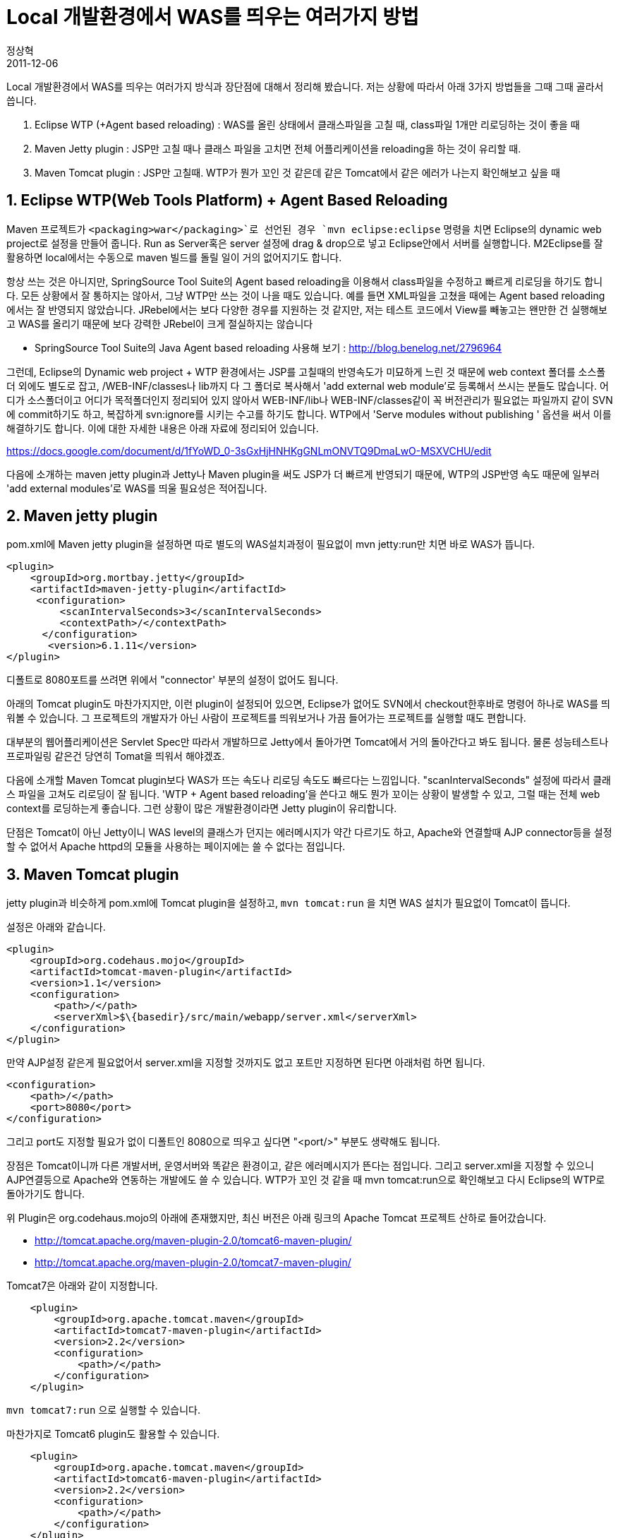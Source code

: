 = Local 개발환경에서 WAS를 띄우는 여러가지 방법
정상혁
2011-12-06
:jbake-type: post
:jbake-status: published
:jbake-tags: WAS,Maven,Eclipse
:jabke-rootpath: /
:rootpath: /
:content.rootpath: /
:idprefix:

Local 개발환경에서 WAS를 띄우는 여러가지 방식과 장단점에 대해서 정리해 봤습니다.  저는 상황에 따라서 아래 3가지 방법들을 그때 그때 골라서 씁니다.

1. Eclipse WTP (+Agent based reloading) : WAS를 올린 상태에서 클래스파일을 고칠 때, class파일 1개만 리로딩하는 것이 좋을 때
2. Maven Jetty plugin : JSP만 고칠 때나 클래스 파일을 고치면 전체 어플리케이션을 reloading을 하는 것이 유리할 때.
3. Maven Tomcat plugin : JSP만 고칠때. WTP가 뭔가 꼬인 것 같은데 같은 Tomcat에서 같은 에러가 나는지 확인해보고 싶을 때

== 1. Eclipse WTP(Web Tools Platform) + Agent Based Reloading
Maven 프로젝트가 `<packaging>war</packaging>`로 선언된 경우 `mvn eclipse:eclipse` 명령을 치면 Eclipse의 dynamic web project로 설정을 만들어 줍니다.  Run as Server혹은 server 설정에 drag & drop으로 넣고 Eclipse안에서 서버를 실행합니다.
M2Eclipse를 잘 활용하면 local에서는 수동으로 maven 빌드를 돌릴 일이 거의 없어지기도 합니다.

항상 쓰는 것은 아니지만, SpringSource  Tool Suite의 Agent based reloading을 이용해서 class파일을 수정하고 빠르게 리로딩을 하기도 합니다. 모든 상황에서 잘 통하지는 않아서, 그냥 WTP만 쓰는 것이 나을 때도 있습니다. 예를 들면 XML파일을 고쳤을 때에는 Agent based reloading에서는 잘 반영되지 않았습니다. JRebel에서는 보다 다양한 경우를 지원하는 것 같지만, 저는 테스트 코드에서 View를 빼놓고는 왠만한 건 실행해보고 WAS를 올리기 때문에 보다 강력한 JRebel이 크게 절실하지는 않습니다

* SpringSource Tool Suite의 Java Agent based reloading 사용해 보기 : http://blog.benelog.net/2796964

그런데, Eclipse의 Dynamic web project + WTP 환경에서는 JSP를 고칠때의 반영속도가 미묘하게 느린 것 때문에  web context 폴더를 소스폴더 외에도 별도로 잡고, /WEB-INF/classes나 lib까지 다 그 폴더로 복사해서 'add external web module'로 등록해서 쓰시는 분들도 많습니다. 어디가 소스폴더이고 어디가 목적폴더인지  정리되어 있지 않아서 WEB-INF/lib나 WEB-INF/classes같이 꼭 버전관리가 필요없는 파일까지 같이 SVN에 commit하기도 하고, 복잡하게 svn:ignore를 시키는 수고를 하기도 합니다.
WTP에서 'Serve modules without publishing ' 옵션을 써서 이를 해결하기도 합니다.
이에 대한 자세한 내용은 아래 자료에 정리되어 있습니다.

https://docs.google.com/document/d/1fYoWD_0-3sGxHjHNHKgGNLmONVTQ9DmaLwO-MSXVCHU/edit

다음에 소개하는 maven jetty plugin과 Jetty나 Maven plugin을 써도 JSP가 더 빠르게 반영되기 때문에, WTP의 JSP반영 속도 때문에 일부러 'add external modules'로 WAS를 띄울 필요성은 적어집니다.

== 2. Maven jetty plugin

pom.xml에 Maven jetty plugin을 설정하면 따로 별도의 WAS설치과정이 필요없이 mvn jetty:run만 치면 바로 WAS가 뜹니다.

[source,xml]
----
<plugin>
    <groupId>org.mortbay.jetty</groupId>
    <artifactId>maven-jetty-plugin</artifactId>
     <configuration>
         <scanIntervalSeconds>3</scanIntervalSeconds>
         <contextPath>/</contextPath>
      </configuration>
       <version>6.1.11</version>
</plugin>
----


디폴트로 8080포트를 쓰려면 위에서 "connector' 부분의 설정이 없어도 됩니다.

아래의 Tomcat plugin도 마찬가지지만, 이런 plugin이 설정되어 있으면, Eclipse가 없어도 SVN에서 checkout한후바로 명령어 하나로 WAS를 띄워볼 수 있습니다. 그 프로젝트의 개발자가 아닌 사람이 프로젝트를 띄워보거나 가끔 들어가는 프로젝트를 실행할 때도 편합니다.

대부분의 웹어플리케이션은 Servlet Spec만 따라서 개발하므로 Jetty에서 돌아가면 Tomcat에서 거의 돌아간다고 봐도 됩니다. 물론 성능테스트나 프로파일링 같은건 당연히 Tomat을 띄워서 해야겠죠.

다음에 소개할 Maven Tomcat plugin보다 WAS가 뜨는 속도나 리로딩 속도도 빠르다는 느낌입니다.
"scanIntervalSeconds" 설정에 따라서 클래스 파일을 고쳐도 리로딩이 잘 됩니다.
'WTP + Agent based reloading'을 쓴다고 해도 뭔가 꼬이는 상황이 발생할 수 있고, 그럴 때는 전체 web context를 로딩하는게 좋습니다.
그런 상황이 많은 개발환경이라면 Jetty plugin이 유리합니다.

단점은 Tomcat이 아닌 Jetty이니 WAS level의 클래스가 던지는 에러메시지가 약간 다르기도 하고, Apache와 연결할때 AJP connector등을 설정할 수 없어서 Apache httpd의 모듈을 사용하는 페이지에는 쓸 수 없다는 점입니다.

== 3. Maven Tomcat plugin
jetty plugin과 비슷하게 pom.xml에 Tomcat plugin을 설정하고, `mvn tomcat:run` 을 치면 WAS 설치가 필요없이 Tomcat이 뜹니다.

설정은 아래와 같습니다.

[source,xml]
----
<plugin>
    <groupId>org.codehaus.mojo</groupId>
    <artifactId>tomcat-maven-plugin</artifactId>
    <version>1.1</version>
    <configuration>
        <path>/</path>
        <serverXml>$\{basedir}/src/main/webapp/server.xml</serverXml>
    </configuration>
</plugin>
----

만약 AJP설정 같은게 필요없어서 server.xml을 지정할 것까지도 없고 포트만 지정하면 된다면 아래처럼 하면 됩니다.

[source,xml]
----
<configuration>
    <path>/</path>
    <port>8080</port>
</configuration>
----


그리고 port도 지정할 필요가 없이 디폴트인 8080으로 띄우고 싶다면 "<port/>" 부분도 생략해도 됩니다.

장점은 Tomcat이니까 다른 개발서버, 운영서버와 똑같은 환경이고, 같은 에러메시지가 뜬다는 점입니다. 그리고 server.xml을 지정할 수 있으니 AJP연결등으로 Apache와 연동하는 개발에도 쓸 수 있습니다.  WTP가 꼬인 것 같을 때 mvn tomcat:run으로 확인해보고 다시 Eclipse의 WTP로 돌아가기도 합니다.

위 Plugin은 org.codehaus.mojo의 아래에 존재했지만, 최신 버전은 아래 링크의 Apache Tomcat 프로젝트 산하로 들어갔습니다.

* http://tomcat.apache.org/maven-plugin-2.0/tomcat6-maven-plugin/
* http://tomcat.apache.org/maven-plugin-2.0/tomcat7-maven-plugin/

Tomcat7은 아래와 같이 지정합니다.

[source,xml]
----
    <plugin>
        <groupId>org.apache.tomcat.maven</groupId>
        <artifactId>tomcat7-maven-plugin</artifactId>
        <version>2.2</version>
        <configuration>
            <path>/</path>
        </configuration>
    </plugin>
----

`mvn tomcat7:run` 으로 실행할 수 있습니다.

마찬가지로 Tomcat6 plugin도 활용할 수 있습니다.

[source,xml]
----
    <plugin>
        <groupId>org.apache.tomcat.maven</groupId>
        <artifactId>tomcat6-maven-plugin</artifactId>
        <version>2.2</version>
        <configuration>
            <path>/</path>
        </configuration>
    </plugin>
----

`mvn tomcat6:run` 으로 실행합니다.

참고로 spring-loaded를 함께 쓰면 Tomcat재시작 횟수를 줄일수 있습니다.
( https://gist.github.com/benelog/aee89ac5b6ff896b2e0f 참조 )
